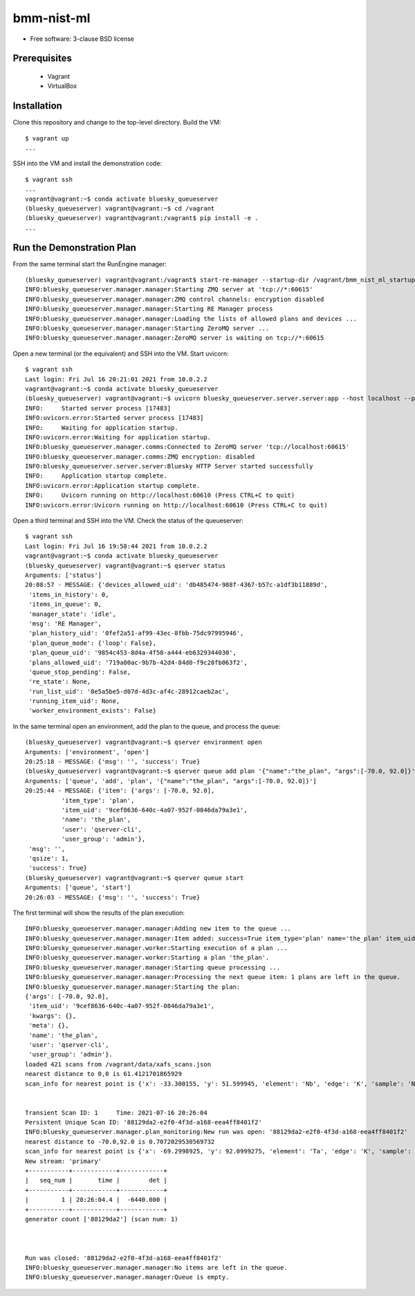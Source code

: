 ===========
bmm-nist-ml
===========

* Free software: 3-clause BSD license

Prerequisites
-------------
  * Vagrant
  * VirtualBox

Installation
------------

Clone this repository and change to the top-level directory. Build the VM::

  $ vagrant up
  ...

SSH into the VM and install the demonstration code::

  $ vagrant ssh
  ...
  vagrant@vagrant:~$ conda activate bluesky_queueserver
  (bluesky_queueserver) vagrant@vagrant:~$ cd /vagrant
  (bluesky_queueserver) vagrant@vagrant:/vagrant$ pip install -e .
  ...

Run the Demonstration Plan
--------------------------

From the same terminal start the RunEngine manager::

  (bluesky_queueserver) vagrant@vagrant:/vagrant$ start-re-manager --startup-dir /vagrant/bmm_nist_ml_startup
  INFO:bluesky_queueserver.manager.manager:Starting ZMQ server at 'tcp://*:60615'
  INFO:bluesky_queueserver.manager.manager:ZMQ control channels: encryption disabled
  INFO:bluesky_queueserver.manager.manager:Starting RE Manager process
  INFO:bluesky_queueserver.manager.manager:Loading the lists of allowed plans and devices ...
  INFO:bluesky_queueserver.manager.manager:Starting ZeroMQ server ...
  INFO:bluesky_queueserver.manager.manager:ZeroMQ server is waiting on tcp://*:60615

Open a new terminal (or the equivalent) and SSH into the VM. Start uvicorn::

  $ vagrant ssh
  Last login: Fri Jul 16 20:21:01 2021 from 10.0.2.2
  vagrant@vagrant:~$ conda activate bluesky_queueserver
  (bluesky_queueserver) vagrant@vagrant:~$ uvicorn bluesky_queueserver.server.server:app --host localhost --port 60610
  INFO:     Started server process [17483]
  INFO:uvicorn.error:Started server process [17483]
  INFO:     Waiting for application startup.
  INFO:uvicorn.error:Waiting for application startup.
  INFO:bluesky_queueserver.manager.comms:Connected to ZeroMQ server 'tcp://localhost:60615'
  INFO:bluesky_queueserver.manager.comms:ZMQ encryption: disabled
  INFO:bluesky_queueserver.server.server:Bluesky HTTP Server started successfully
  INFO:     Application startup complete.
  INFO:uvicorn.error:Application startup complete.
  INFO:     Uvicorn running on http://localhost:60610 (Press CTRL+C to quit)
  INFO:uvicorn.error:Uvicorn running on http://localhost:60610 (Press CTRL+C to quit)

Open a third terminal and SSH into the VM. Check the status of the queueserver::

  $ vagrant ssh
  Last login: Fri Jul 16 19:58:44 2021 from 10.0.2.2
  vagrant@vagrant:~$ conda activate bluesky_queueserver
  (bluesky_queueserver) vagrant@vagrant:~$ qserver status
  Arguments: ['status']
  20:08:57 - MESSAGE: {'devices_allowed_uid': 'db485474-988f-4367-b57c-a1df3b11889d',
   'items_in_history': 0,
   'items_in_queue': 0,
   'manager_state': 'idle',
   'msg': 'RE Manager',
   'plan_history_uid': '0fef2a51-af99-43ec-8fbb-75dc97995946',
   'plan_queue_mode': {'loop': False},
   'plan_queue_uid': '9854c453-8d4a-4f50-a444-eb6329344030',
   'plans_allowed_uid': '719a80ac-9b7b-42d4-84d0-f9c28fb063f2',
   'queue_stop_pending': False,
   're_state': None,
   'run_list_uid': '0e5a5be5-d07d-4d3c-af4c-28912caeb2ac',
   'running_item_uid': None,
   'worker_environment_exists': False}

In the same terminal open an environment, add the plan to the queue, and process the queue::

  (bluesky_queueserver) vagrant@vagrant:~$ qserver environment open
  Arguments: ['environment', 'open']
  20:25:18 - MESSAGE: {'msg': '', 'success': True}
  (bluesky_queueserver) vagrant@vagrant:~$ qserver queue add plan '{"name":"the_plan", "args":[-70.0, 92.0]}'
  Arguments: ['queue', 'add', 'plan', '{"name":"the_plan", "args":[-70.0, 92.0]}']
  20:25:44 - MESSAGE: {'item': {'args': [-70.0, 92.0],
            'item_type': 'plan',
            'item_uid': '9cef8636-640c-4a07-952f-0846da79a3e1',
            'name': 'the_plan',
            'user': 'qserver-cli',
            'user_group': 'admin'},
   'msg': '',
   'qsize': 1,
   'success': True}
  (bluesky_queueserver) vagrant@vagrant:~$ qserver queue start
  Arguments: ['queue', 'start']
  20:26:03 - MESSAGE: {'msg': '', 'success': True}

The first terminal will show the results of the plan execution::

  INFO:bluesky_queueserver.manager.manager:Adding new item to the queue ...
  INFO:bluesky_queueserver.manager.manager:Item added: success=True item_type='plan' name='the_plan' item_uid='9cef8636-640c-4a07-952f-0846da79a3e1' qsize=1.
  INFO:bluesky_queueserver.manager.worker:Starting execution of a plan ...
  INFO:bluesky_queueserver.manager.worker:Starting a plan 'the_plan'.
  INFO:bluesky_queueserver.manager.manager:Starting queue processing ...
  INFO:bluesky_queueserver.manager.manager:Processing the next queue item: 1 plans are left in the queue.
  INFO:bluesky_queueserver.manager.manager:Starting the plan:
  {'args': [-70.0, 92.0],
   'item_uid': '9cef8636-640c-4a07-952f-0846da79a3e1',
   'kwargs': {},
   'meta': {},
   'name': 'the_plan',
   'user': 'qserver-cli',
   'user_group': 'admin'}.
  loaded 421 scans from /vagrant/data/xafs_scans.json
  nearest distance to 0,0 is 61.4121701865929
  scan_info for nearest point is {'x': -33.300155, 'y': 51.599945, 'element': 'Nb', 'edge': 'K', 'sample': 'NbTiTaV_wisc_V3 (1803016-k2-2 lib2)', 'filename': 'Nb_NbTiTaV_wisc_V3_063_044.001', 'uuid': '85dec0d6-9f69-4866-a298-a1af784fa1ff'}


  Transient Scan ID: 1     Time: 2021-07-16 20:26:04
  Persistent Unique Scan ID: '88129da2-e2f0-4f3d-a168-eea4ff8401f2'
  INFO:bluesky_queueserver.manager.plan_monitoring:New run was open: '88129da2-e2f0-4f3d-a168-eea4ff8401f2'
  nearest distance to -70.0,92.0 is 0.7072029530569732
  scan_info for nearest point is {'x': -69.2998925, 'y': 92.0999275, 'element': 'Ta', 'edge': 'K', 'sample': 'NbTiTaV_wisc_V3 (1803016-k2-2 lib2)', 'filename': 'Ta_NbTiTaV_wisc_V3_018_014.001', 'uuid': 'a8688680-2de5-4c77-85a3-6a9431613643'}
  New stream: 'primary'
  +-----------+------------+------------+
  |   seq_num |       time |        det |
  +-----------+------------+------------+
  |         1 | 20:26:04.4 |  -6440.000 |
  +-----------+------------+------------+
  generator count ['88129da2'] (scan num: 1)



  Run was closed: '88129da2-e2f0-4f3d-a168-eea4ff8401f2'
  INFO:bluesky_queueserver.manager.manager:No items are left in the queue.
  INFO:bluesky_queueserver.manager.manager:Queue is empty.

